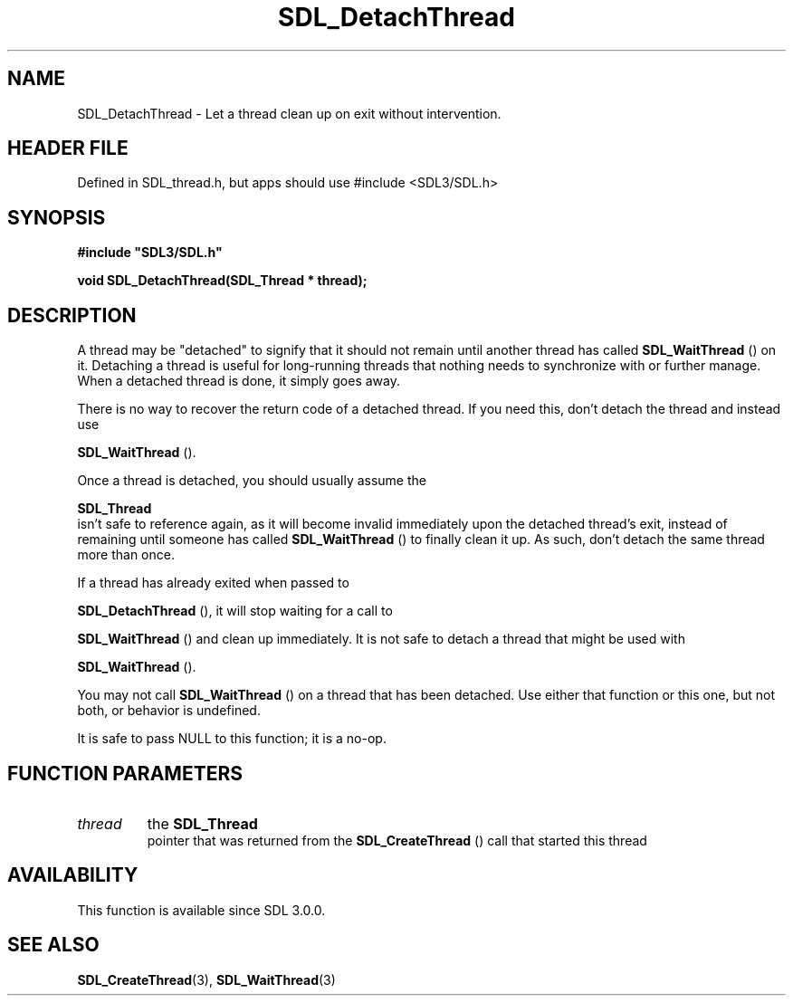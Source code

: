 .\" This manpage content is licensed under Creative Commons
.\"  Attribution 4.0 International (CC BY 4.0)
.\"   https://creativecommons.org/licenses/by/4.0/
.\" This manpage was generated from SDL's wiki page for SDL_DetachThread:
.\"   https://wiki.libsdl.org/SDL_DetachThread
.\" Generated with SDL/build-scripts/wikiheaders.pl
.\"  revision SDL-3.1.1-no-vcs
.\" Please report issues in this manpage's content at:
.\"   https://github.com/libsdl-org/sdlwiki/issues/new
.\" Please report issues in the generation of this manpage from the wiki at:
.\"   https://github.com/libsdl-org/SDL/issues/new?title=Misgenerated%20manpage%20for%20SDL_DetachThread
.\" SDL can be found at https://libsdl.org/
.de URL
\$2 \(laURL: \$1 \(ra\$3
..
.if \n[.g] .mso www.tmac
.TH SDL_DetachThread 3 "SDL 3.1.1" "SDL" "SDL3 FUNCTIONS"
.SH NAME
SDL_DetachThread \- Let a thread clean up on exit without intervention\[char46]
.SH HEADER FILE
Defined in SDL_thread\[char46]h, but apps should use #include <SDL3/SDL\[char46]h>

.SH SYNOPSIS
.nf
.B #include \(dqSDL3/SDL.h\(dq
.PP
.BI "void SDL_DetachThread(SDL_Thread * thread);
.fi
.SH DESCRIPTION
A thread may be "detached" to signify that it should not remain until
another thread has called 
.BR SDL_WaitThread
() on it\[char46]
Detaching a thread is useful for long-running threads that nothing needs to
synchronize with or further manage\[char46] When a detached thread is done, it
simply goes away\[char46]

There is no way to recover the return code of a detached thread\[char46] If you
need this, don't detach the thread and instead use

.BR SDL_WaitThread
()\[char46]

Once a thread is detached, you should usually assume the

.BR SDL_Thread
 isn't safe to reference again, as it will become
invalid immediately upon the detached thread's exit, instead of remaining
until someone has called 
.BR SDL_WaitThread
() to finally
clean it up\[char46] As such, don't detach the same thread more than once\[char46]

If a thread has already exited when passed to

.BR SDL_DetachThread
(), it will stop waiting for a call to

.BR SDL_WaitThread
() and clean up immediately\[char46] It is not safe
to detach a thread that might be used with

.BR SDL_WaitThread
()\[char46]

You may not call 
.BR SDL_WaitThread
() on a thread that has
been detached\[char46] Use either that function or this one, but not both, or
behavior is undefined\[char46]

It is safe to pass NULL to this function; it is a no-op\[char46]

.SH FUNCTION PARAMETERS
.TP
.I thread
the 
.BR SDL_Thread
 pointer that was returned from the 
.BR SDL_CreateThread
() call that started this thread
.SH AVAILABILITY
This function is available since SDL 3\[char46]0\[char46]0\[char46]

.SH SEE ALSO
.BR SDL_CreateThread (3),
.BR SDL_WaitThread (3)
